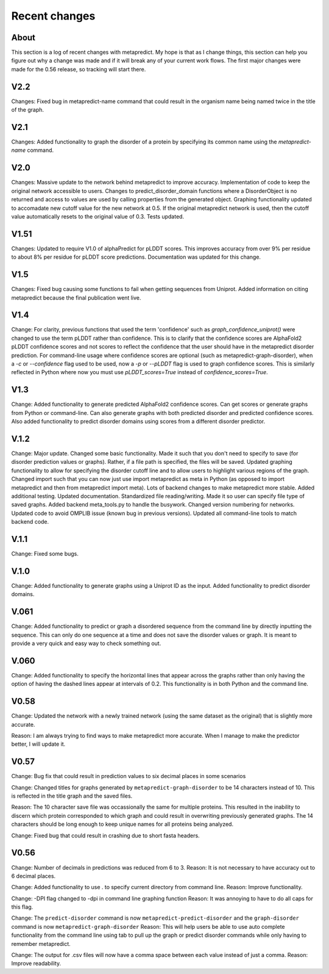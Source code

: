 Recent changes
================================

About
------

This section is a log of recent changes with metapredict. My hope is that as I change things, this section can help you figure out why a change was made and if it will break any of your current work flows. The first major changes were made for the 0.56 release, so tracking will start there.

V2.2
-----

Changes: 
Fixed bug in metapredict-name command that could result in the organism name being named twice in the title of the graph.


V2.1
------
Changes:
Added functionality to graph the disorder of a protein by specifying its common name using the *metapredict-name* command.


V2.0
-----
Changes:
Massive update to the network behind metapredict to improve accuracy. Implementation of code to keep the original network accessible to users. Changes to predict_disorder_domain functions where a DisorderObject is no returned and access to values are used by calling properties from the generated object. Graphing functionality updated to accomadate new cutoff value for the new network at 0.5. If the original metapredict network is used, then the cutoff value automatically resets to the original value of 0.3. Tests updated.


V1.51
-----
Changes:
Updated to require V1.0 of alphaPredict for pLDDT scores. This improves accuracy from over 9% per residue to about 8% per residue for pLDDT score predictions. Documentation was updated for this change.



V1.5
-----
Changes:
Fixed bug causing some functions to fail when getting sequences from Uniprot.
Added information on citing metapredict because the final publication went live.


V1.4
-----
Change:
For clarity, previous functions that used the term 'confidence' such as *graph_confidence_uniprot()* were changed to use the term pLDDT rather than confidence. This is to clarify that the confidence scores are AlphaFold2 pLDDT confidence scores and not scores to reflect the confidence that the user should have in the metapredict disorder prediction. For command-line usage where confidence scores are optional (such as metapredict-graph-disorder), when a *-c* or *--confidence* flag used to be used, now a *-p* or *--pLDDT* flag is used to graph confidence scores. This is similarly reflected in Python where now you must use *pLDDT_scores=True* instead of *confidence_scores=True*.


V1.3
-----
Change:
Added functionality to generate predicted AlphaFold2 confidence scores. Can get scores or generate graphs from Python or command-line. Can also generate graphs with both predicted disorder and predicted confidence scores. Also added functionality to predict disorder domains using scores from a different disorder predictor. 


V.1.2
------
Change:
Major update. Changed some basic functionality. Made it such that you don't need to specify to save (for disorder prediction values or graphs). Rather, if a file path is specified, the files will be saved. Updated graphing functionality to allow for specifying the disorder cutoff line and to allow users to highlight various regions of the graph. Changed import such that you can now just use import metapredict as meta in Python (as opposed to import metapredict and then from metapredict import meta). Lots of backend changes to make metapredict more stable. Added additional testing. Updated documentation. Standardized file reading/writing. Made it so user can specify file type of saved graphs. Added backend meta_tools.py to handle the busywork. Changed version numbering for networks. Updated code to avoid OMPLIB issue (known bug in previous versions). Updated all command-line tools to match backend code.

V.1.1
------
Change:
Fixed some bugs.


V.1.0
------
Change:
Added functionality to generate graphs using a Uniprot ID as the input. Added functionality to predict disorder domains. 


V.061
------

Change:
Added functionality to predict or graph a disordered sequence from the command line by directly inputting the sequence. This can only do one sequence at a time and does not save the disorder values or graph. It is meant to provide a very quick and easy way to check something out.


V.060
------

Change:
Added functionality to specify the horizontal lines that appear across the graphs rather than only having the option of having the dashed lines appear at intervals of 0.2.
This functionality is in both Python and the command line.

V0.58
------

Change:
Updated the network with a newly trained network (using the same dataset as the original) that is slightly more accurate.

Reason:
I am always trying to find ways to make metapredict more accurate. When I manage to make the predictor better, I will update it.

V0.57
-------

Change:
Bug fix that could result in prediction values to six decimal places in some scenarios

Change:
Changed titles for graphs generated by ``metapredict-graph-disorder`` to be 14 characters instead of 10. This is reflected in the title graph and the saved files.

Reason:
The 10 character save file was occassionally the same for multiple proteins. This resulted in the inability to discern which protein corresponded to which graph and could result in overwriting previously generated graphs. The 14 characters should be long enough to keep unique names for all proteins being analyzed.

Change:
Fixed bug that could result in crashing due to short fasta headers.

V0.56
-------

Change:
Number of decimals in predictions was reduced from 6 to 3.
Reason:
It is not necessary to have accuracy out to 6 decimal places.

Change:
Added functionality to use . to specify current directory from command line.
Reason:
Improve functionality.

Change:
-DPI flag changed to -dpi in command line graphing function
Reason:
It was annoying to have to do all caps for this flag.

Change:
The ``predict-disorder`` command is now ``metapredict-predict-disorder`` and the ``graph-disorder`` command is now ``metapredict-graph-disorder``
Reason:
This will help users be able to use auto complete functionality from the command line using tab to pull up the graph or predict disorder commands while only having to remember metapredict.

Change:
The output for .csv files will now have a comma space between each value instead of just a comma.
Reason:
Improve readability.